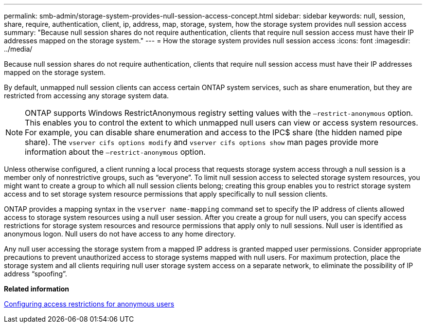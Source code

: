 ---
permalink: smb-admin/storage-system-provides-null-session-access-concept.html
sidebar: sidebar
keywords: null, session, share, require, authentication, client, ip, address, map, storage, system, how the storage system provides null session access
summary: "Because null session shares do not require authentication, clients that require null session access must have their IP addresses mapped on the storage system."
---
= How the storage system provides null session access
:icons: font
:imagesdir: ../media/

[.lead]
Because null session shares do not require authentication, clients that require null session access must have their IP addresses mapped on the storage system.

By default, unmapped null session clients can access certain ONTAP system services, such as share enumeration, but they are restricted from accessing any storage system data.

[NOTE]
====
ONTAP supports Windows RestrictAnonymous registry setting values with the `–restrict-anonymous` option. This enables you to control the extent to which unmapped null users can view or access system resources. For example, you can disable share enumeration and access to the IPC$ share (the hidden named pipe share). The `vserver cifs options modify` and `vserver cifs options show` man pages provide more information about the `–restrict-anonymous` option.
====

Unless otherwise configured, a client running a local process that requests storage system access through a null session is a member only of nonrestrictive groups, such as "`everyone`". To limit null session access to selected storage system resources, you might want to create a group to which all null session clients belong; creating this group enables you to restrict storage system access and to set storage system resource permissions that apply specifically to null session clients.

ONTAP provides a mapping syntax in the `vserver name-mapping` command set to specify the IP address of clients allowed access to storage system resources using a null user session. After you create a group for null users, you can specify access restrictions for storage system resources and resource permissions that apply only to null sessions. Null user is identified as anonymous logon. Null users do not have access to any home directory.

Any null user accessing the storage system from a mapped IP address is granted mapped user permissions. Consider appropriate precautions to prevent unauthorized access to storage systems mapped with null users. For maximum protection, place the storage system and all clients requiring null user storage system access on a separate network, to eliminate the possibility of IP address "`spoofing`".

*Related information*

xref:configure-access-restrictions-anonymous-users-task.adoc[Configuring access restrictions for anonymous users]
